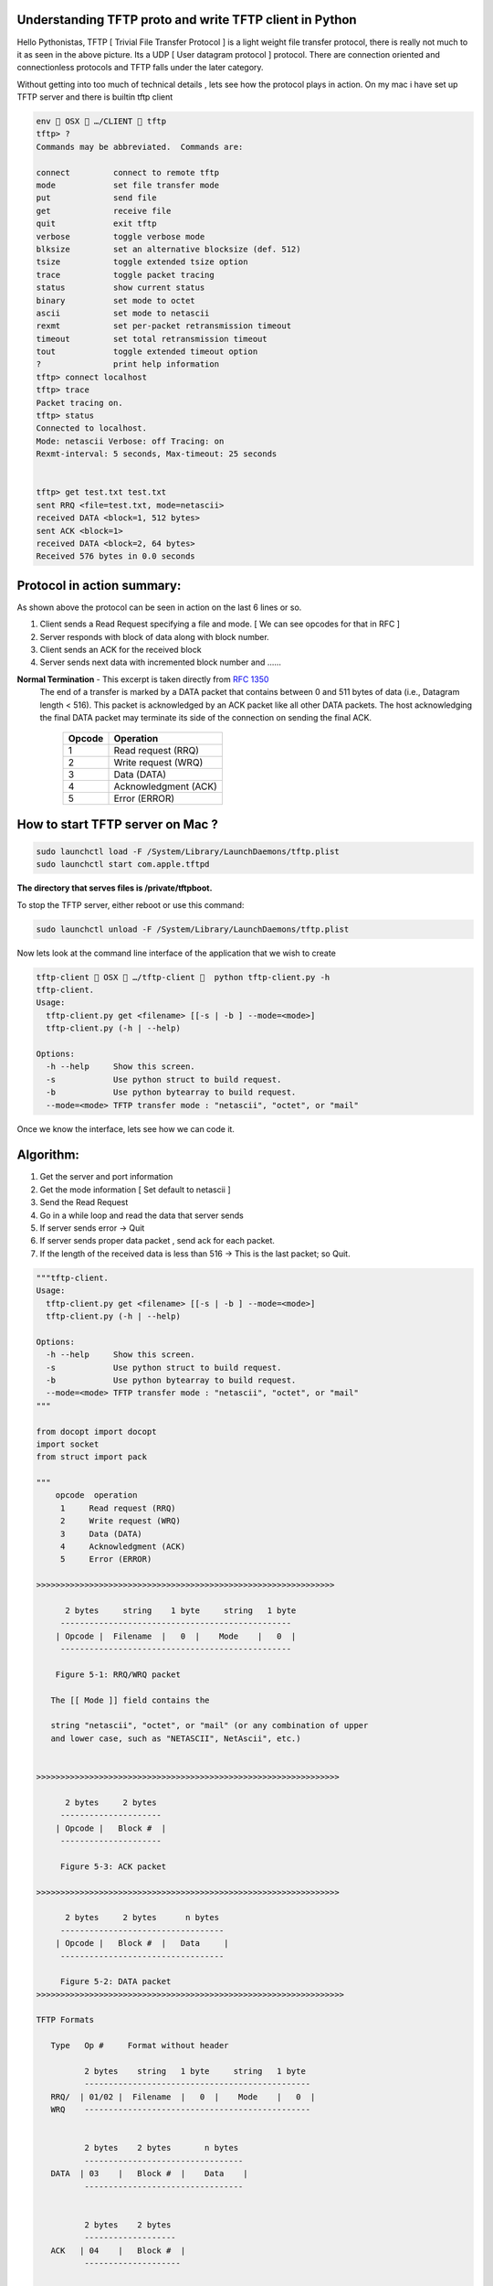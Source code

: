========================================================
Understanding TFTP proto and write TFTP client in Python
========================================================

.. author:: Smital Desai
.. categories:: programming
.. tags:: network-programming

.. image:: tftp-proto.jpg

Hello Pythonistas, TFTP [ Trivial File Transfer Protocol ] is a light weight file transfer protocol, 
there is really not much to it as seen in the above picture. Its a UDP [ User datagram protocol ] protocol.
There are connection oriented and connectionless protocols and TFTP falls under the later category.

Without getting into too much of technical details , lets see how the protocol plays in action.
On my mac i have set up TFTP server and there is builtin tftp client

.. code-block:: bash

	env  OSX  …/CLIENT  tftp 
	tftp> ?
	Commands may be abbreviated.  Commands are:
	
	connect 	connect to remote tftp
	mode    	set file transfer mode
	put     	send file
	get     	receive file
	quit    	exit tftp
	verbose 	toggle verbose mode
	blksize 	set an alternative blocksize (def. 512)
	tsize   	toggle extended tsize option
	trace   	toggle packet tracing
	status  	show current status
	binary  	set mode to octet
	ascii   	set mode to netascii
	rexmt   	set per-packet retransmission timeout
	timeout 	set total retransmission timeout
	tout    	toggle extended timeout option
	?       	print help information
	tftp> connect localhost
	tftp> trace
	Packet tracing on.
	tftp> status
	Connected to localhost.
	Mode: netascii Verbose: off Tracing: on
	Rexmt-interval: 5 seconds, Max-timeout: 25 seconds


	tftp> get test.txt test.txt
	sent RRQ <file=test.txt, mode=netascii>
	received DATA <block=1, 512 bytes>
	sent ACK <block=1>
	received DATA <block=2, 64 bytes>
	Received 576 bytes in 0.0 seconds 


===========================
Protocol in action summary:
===========================

As shown above the protocol can be seen in action on the last 6 lines or so.

1. Client sends a Read Request specifying a file and mode. [ We can see opcodes for that in RFC ]
2. Server responds with block of data along with block number.
3. Client sends an ACK for the received block
4. Server sends next data with incremented block number and ...... 

**Normal Termination** - This excerpt is taken directly from `RFC 1350 <https://tools.ietf.org/html/rfc1350/>`_
  The end of a transfer is marked by a DATA packet that contains
  between 0 and 511 bytes of data (i.e., Datagram length < 516).  This
  packet is acknowledged by an ACK packet like all other DATA packets.
  The host acknowledging the final DATA packet may terminate its side
  of the connection on sending the final ACK.

		=======  =========
		Opcode   Operation 
		=======  ========= 
		 1       Read request (RRQ)
		 2       Write request (WRQ)
		 3       Data (DATA)
		 4       Acknowledgment (ACK)
		 5       Error (ERROR)
		=======  ========= 

===================================
How to start TFTP server on Mac ? 
===================================
.. code-block:: bash

        sudo launchctl load -F /System/Library/LaunchDaemons/tftp.plist
        sudo launchctl start com.apple.tftpd	

**The directory that serves files is /private/tftpboot.**

To stop the TFTP server, either reboot or use this command:

.. code-block:: bash

        sudo launchctl unload -F /System/Library/LaunchDaemons/tftp.plist        	


Now lets look at the command line interface of the application that we wish to create        

.. code-block:: bash
    
           tftp-client  OSX  …/tftp-client   python tftp-client.py -h
           tftp-client.
           Usage:
             tftp-client.py get <filename> [[-s | -b ] --mode=<mode>]
             tftp-client.py (-h | --help)
           
           Options:
             -h --help     Show this screen.
             -s            Use python struct to build request.
             -b            Use python bytearray to build request.
             --mode=<mode> TFTP transfer mode : "netascii", "octet", or "mail"


Once we know the interface, lets see how we can code it. 

==========
Algorithm: 
==========
1. Get the server and port information 
2. Get the mode information [ Set default to netascii ] 
3. Send the Read Request 
4. Go in a while loop and read the data that server sends
5. If server sends error -> Quit 
6. If server sends proper data packet , send ack for each packet.
7. If the length of the received data is less than 516 -> This is the last packet; so Quit.


.. code-block:: python

        """tftp-client.
        Usage:
          tftp-client.py get <filename> [[-s | -b ] --mode=<mode>]
          tftp-client.py (-h | --help)
        
        Options:
          -h --help     Show this screen.
          -s            Use python struct to build request.
          -b            Use python bytearray to build request.
          --mode=<mode> TFTP transfer mode : "netascii", "octet", or "mail"
        """
        
        from docopt import docopt
        import socket
        from struct import pack
        
        """
            opcode  operation
             1     Read request (RRQ)
             2     Write request (WRQ)
             3     Data (DATA)
             4     Acknowledgment (ACK)
             5     Error (ERROR)
             
        >>>>>>>>>>>>>>>>>>>>>>>>>>>>>>>>>>>>>>>>>>>>>>>>>>>>>>>>>>>>>>     
           
              2 bytes     string    1 byte     string   1 byte
             ------------------------------------------------
            | Opcode |  Filename  |   0  |    Mode    |   0  |
             ------------------------------------------------
             
            Figure 5-1: RRQ/WRQ packet
        
           The [[ Mode ]] field contains the
           
           string "netascii", "octet", or "mail" (or any combination of upper
           and lower case, such as "NETASCII", NetAscii", etc.)
        
        
        >>>>>>>>>>>>>>>>>>>>>>>>>>>>>>>>>>>>>>>>>>>>>>>>>>>>>>>>>>>>>>>
        
              2 bytes     2 bytes
             ---------------------
            | Opcode |   Block #  |
             ---------------------
        
             Figure 5-3: ACK packet     
                        
        >>>>>>>>>>>>>>>>>>>>>>>>>>>>>>>>>>>>>>>>>>>>>>>>>>>>>>>>>>>>>>>               
                        
              2 bytes     2 bytes      n bytes
             ----------------------------------
            | Opcode |   Block #  |   Data     |
             ----------------------------------
         
             Figure 5-2: DATA packet  
        >>>>>>>>>>>>>>>>>>>>>>>>>>>>>>>>>>>>>>>>>>>>>>>>>>>>>>>>>>>>>>>>
        
        TFTP Formats
        
           Type   Op #     Format without header
        
                  2 bytes    string   1 byte     string   1 byte
                  -----------------------------------------------
           RRQ/  | 01/02 |  Filename  |   0  |    Mode    |   0  |
           WRQ    -----------------------------------------------
           
           
                  2 bytes    2 bytes       n bytes
                  ---------------------------------
           DATA  | 03    |   Block #  |    Data    |
                  ---------------------------------
                  
                  
                  2 bytes    2 bytes
                  -------------------
           ACK   | 04    |   Block #  |
                  --------------------
                  
                  
                  2 bytes  2 bytes        string    1 byte
                  ----------------------------------------
           ERROR | 05    |  ErrorCode |   ErrMsg   |   0  |
                  ----------------------------------------     
                  
        Error Codes
        
           Value     Meaning
        
           0         Not defined, see error message (if any).
           1         File not found.
           2         Access violation.
           3         Disk full or allocation exceeded.
           4         Illegal TFTP operation.
           5         Unknown transfer ID.
           6         File already exists.
           7         No such user.          
                     
        ====================
        Protocol in action
        ====================
        
        As shown above the protocol can be seen in action on the last 6 lines or so.
        
        1. Client sends a Read Request specifying a file and mode. [ We can see opcodes for that in RFC ]
        2. Server responds with block of data along with block number.
        3. Client sends an ACK for the received block
        4. Server sends next data with incremented block number and ...... 
        
        ** Normal Termination ** - This excerpt is taken directly from `RFC 1350 <https://tools.ietf.org/html/rfc1350/>`_
          The end of a transfer is marked by a DATA packet that contains
          between 0 and 511 bytes of data (i.e., Datagram length < 516).  This
          packet is acknowledged by an ACK packet like all other DATA packets.
          The host acknowledging the final DATA packet may terminate its side
          of the connection on sending the final ACK.
            
        """
        TERMINATING_DATA_LENGTH = 516
        TFTP_TRANSFER_MODE = b'netascii'
        
        TFTP_OPCODES = {
            'unknown': 0,
            'read': 1,  # RRQ
            'write': 2,  # WRQ
            'data': 3,  # DATA
            'ack': 4,  # ACKNOWLEDGMENT
            'error': 5}  # ERROR
        
        TFTP_MODES = {
            'unknown': 0,
            'netascii': 1,
            'octet': 2,
            'mail': 3}
        
        # Create a UDP socket
        sock = socket.socket(socket.AF_INET, socket.SOCK_DGRAM)
        server_address = ('localhost', 69)
        
        
        def send_rq(filename, mode):
            """
            This function constructs the request packet in the format below.
            Demonstrates how we can construct a packet using bytearray.
        
                Type   Op #     Format without header
        
                       2 bytes    string   1 byte     string   1 byte
                       -----------------------------------------------
                RRQ/  | 01/02 |  Filename  |   0  |    Mode    |   0  |
                WRQ    -----------------------------------------------
        
        
            :param filename:
            :return:
            """
            request = bytearray()
            # First two bytes opcode - for read request
            request.append(0)
            request.append(1)
            # append the filename you are interested in
            filename = bytearray(filename.encode('utf-8'))
            request += filename
            # append the null terminator
            request.append(0)
            # append the mode of transfer
            form = bytearray(bytes(mode, 'utf-8'))
            request += form
            # append the last byte
            request.append(0)
        
            print(f"Request {request}")
            sent = sock.sendto(request, server_address)
        
        
        def send_rq_struct(filename, mode):
            """
            This function constructs the request packet in the format below
            Demonstrates how we can construct a packet using struct.
        
                Type   Op #     Format without header
                       2 bytes    string   1 byte     string   1 byte
                       -----------------------------------------------
                RRQ/  | 01/02 |  Filename  |   0  |    Mode    |   0  |
                WRQ    -----------------------------------------------
        
                :param filename:
                :return:
            """
            formatter = '>h{}sB{}sB'  # { > - Big Endian, h - short , s - char, B - 1 byte }
            formatter = formatter.format(len(filename), len('netascii'))
            print(formatter)  # final format '>h8sB8sB'
            request = pack(formatter, TFTP_OPCODES['read'], bytes(filename, 'utf-8'), 0, bytes(mode, 'utf-8'), 0)
        
            print(f"Request {request}")
            sent = sock.sendto(request, server_address)
        
        
        def send_ack(ack_data, server):
            """
            This function constructs the ack using the bytearray.
            We dont change the block number cause when server sends data it already has
            block number in it.
        
                      2 bytes    2 bytes
                     -------------------
              ACK   | 04    |   Block #  |
                     --------------------
            :param ack_data:
            :param server:
            :return:
            """
            ack = bytearray(ack_data)
            ack[0] = 0
            ack[1] = TFTP_OPCODES['ack']
            print(ack)
            sock.sendto(ack, server)
        
        
        def server_error(data):
            """
            We are checking if the server is reporting an error
                        2 bytes  2 bytes        string    1 byte
                      ----------------------------------------
               ERROR | 05    |  ErrorCode |   ErrMsg   |   0  |
                      ----------------------------------------
            :param data:
            :return:
            """
            opcode = data[:2]
            return int.from_bytes(opcode, byteorder='big') == TFTP_OPCODES['error']
        
        
        # Map server error codes to messages [ Taken from RFC-1350 ]
        server_error_msg = {
            0: "Not defined, see error message (if any).",
            1: "File not found.",
            2: "Access violation.",
            3: "Disk full or allocation exceeded.",
            4: "Illegal TFTP operation.",
            5: "Unknown transfer ID.",
            6: "File already exists.",
            7: "No such user."
        }
        
        
        def main():
            arguments = docopt(__doc__)
            filename = arguments['<filename>']
            print(arguments)
            if arguments['--mode'] is not None:
                mode = arguments['--mode']
                if mode.lower() not in TFTP_MODES.keys():
                    print("Unknown mode - defaulting to [ netascii ]")
                    mode = "netascii"
            else:
                mode = "netascii"
        
            # Send request
            if arguments['-s']:
                send_rq_struct(filename, mode)
            elif arguments['-b']:
                send_rq(filename, mode)
            else:
                send_rq_struct(filename)
        
            # Open file locally with the same name as that of the requested file from server
            file = open(filename, "wb")
            while True:
                # Wait for the data from the server
                data, server = sock.recvfrom(600)
        
                if server_error(data):
                    error_code = int.from_bytes(data[2:4], byteorder='big')
                    print(server_error_msg[error_code])
                    break
                send_ack(data[0:4], server)
                content = data[4:]
                # print(f"Content : {content}")
                file.write(content)
                # print(f"## Data ##: {data[0:4]} : {len(data)}")
                if len(data) < TERMINATING_DATA_LENGTH:
                    break
        
        
        if __name__ == '__main__':
            main()

Lets look at how the sample run of the program looks like. 

.. image:: tftp-final-output.jpg            

